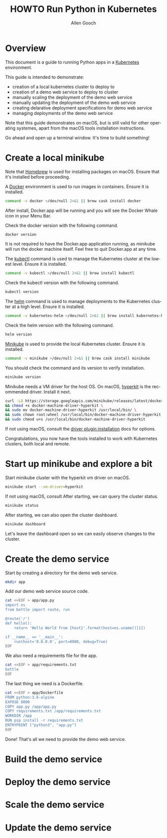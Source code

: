 #+TITLE: HOWTO Run Python in Kubernetes
#+AUTHOR: Allen Gooch
#+EMAIL: allen.gooch@gmail.com
#+EXPORT_SELECT_TAGS: export
#+EXPORT_EXCLUDE_TAGS: noexport
#+LANGUAGE: en

* Overview
  
 This document is a guide to running Python apps in a [[https://kubernetes.io/][Kubernetes]] environment.

 This guide is intended to demonstrate:
 - creation of a local kubernetes cluster to deploy to
 - creation of a demo web service to deploy to cluster
 - manually scaling the deployment of the demo web service
 - manually updating the deployment of the demo web service
 - creating delarative deployment specifications for demo web service
 - managing deployments of the demo web service

 Note that this guide demonstrates on macOS, but is still valid for other  
 operating systemes, apart from the macOS tools installation instructions.

 Go ahead and open up a terminal window.  It's time to build something!

* Create a local minikube
  
 Note that [[https://brew.sh/][Homebrew]] is used for installing packages on macOS.  Ensure that it's
 installed before proceeding.

 A [[https://www.docker.com/docker][Docker]] environment is used to run images in containers. Ensure it is 
 installed.

#+NAME: macos_ensure_docker_install
#+BEGIN_SRC sh :tangle scripts/bootstrap_kubes_macos.sh
command -v docker >/dev/null 2>&1 || brew cask install docker
#+END_SRC

 After install, Docker.app will be running and you will see the Docker Whale 
 icon in your Menu Bar.
  
 Check the docker version with the following command.

#+NAME: macos_check_docker_version
#+BEGIN_SRC sh :tangle scripts/bootstrap_kubes_macos.sh
docker version
#+END_SRC

 It is not required to have the Docker.app application running, as minikube
 will run the docker machine itself.  Feel free to quit Docker.app at any time.

 The [[https://kubernetes.io/docs/reference/kubectl/overview][kubectl]] command is used to manage the Kubernetes cluster at the lowest
 level.  Ensure it is installed.

#+NAME: macos_install_kubectl
#+BEGIN_SRC sh :tangle scripts/bootstrap_kubes_macos.sh
command -v kubectl >/dev/null 2>&1 || brew install kubectl
#+END_SRC

 Check the kubectl version with the following command.

#+NAME: macos_check_kubectl_version
#+BEGIN_SRC sh :tangle scripts/bootstrap_kubes_macos.sh
kubectl version
#+END_SRC

 The [[https://docs.helm.sh/helm][helm]] command is used to manage deployments to the Kubernetes cluster at a
 high level.  Ensure it is installed.

#+NAME: macos_ensure_helm_install
#+BEGIN_SRC sh :tangle scripts/bootstrap_kubes_macos.sh
command -v kubernetes-helm >/dev/null 2>&1 || brew install kubernetes-helm
#+END_SRC

 Check the helm version with the following command.

#+NAME: macos_check_kubectl_version
#+BEGIN_SRC sh :tangle scripts/bootstrap_kubes_macos.sh
helm version
#+END_SRC

 [[https://kubernetes.io/docs/getting-started-guides/minikube/][Minikube]] is used to provide the local Kubernetes cluster.  Ensure it is 
 installed.

#+NAME: macos_ensure_minikube_install
#+BEGIN_SRC sh :tangle scripts/bootstrap_kubes_macos.sh
command -v minikube >/dev/null 2>&1 || brew cask install minikube
#+END_SRC

 You should check the command and its version to verify installation.

#+NAME: macos_check_minikube_version
#+BEGIN_SRC sh :tangle scripts/bootstrap_kubes_macos.sh
minikube version
#+END_SRC

 Minikube needs a VM driver for the host OS.  On macOS, [[https://github.com/kubernetes/minikube/blob/master/docs/drivers.md#hyperkit-driver][hyperkit]] is the 
 recommended driver.  Install it next.

#+NAME: macos_install_hyperkit_vm_driver
#+BEGIN_SRC sh :tangle scripts/bootstrap_kubes_macos.sh
curl -LO https://storage.googleapis.com/minikube/releases/latest/docker-machine-driver-hyperkit \
&& chmod +x docker-machine-driver-hyperkit \
&& sudo mv docker-machine-driver-hyperkit /usr/local/bin/ \
&& sudo chown root:wheel /usr/local/bin/docker-machine-driver-hyperkit \
&& sudo chmod u+s /usr/local/bin/docker-machine-driver-hyperkit
#+END_SRC

 If not using macOS, consult the [[https://github.com/kubernetes/minikube/blob/master/docs/drivers.md][driver plugin installation]] docs for options.

 Congratulations, you now have the tools installed to work with Kubernetes 
 clusters, both local and remote.

* Start up minikube and explore a bit
  
 Start minikube cluster with the hyperkit vm driver on macOS.

#+NAME: start_minikube_macos
#+BEGIN_SRC sh 
minikube start --vm-driver=hyperkit
#+END_SRC

 If not using macOS, consult
 After starting, we can query the cluster status.

#+NAME: query_minikube_status
#+BEGIN_SRC sh
minikube status
#+END_SRC

 After starting, we can also open the cluster dashboard.

#+NAME: query_minikube_status
#+BEGIN_SRC sh
minikube dashboard
#+END_SRC

 Let's leave the dashboard open so we can easily observe changes to the cluster.

* Create the demo service

 Start by creating a directory for the demo web service.

#+NAME: make_app_dir
#+BEGIN_SRC sh :tangle scripts/create_app.sh 
mkdir app
#+END_SRC

 Add our demo web service source code.

#+NAME: create_app_py
#+BEGIN_SRC sh :tangle scripts/create_app.sh 
cat <<EOF > app/app.py
import os
from bottle import route, run

@route('/')
def hello():
    return 'Hello World from {host}'.format(host=os.uname()[1])

if __name__ == '__main__':
    run(host='0.0.0.0', port=8080, debug=True)
EOF
#+END_SRC

#+RESULTS: create_app_py

 We also need a requirements file for the app.

#+NAME: create_requirements_txt
#+BEGIN_SRC sh :tangle scripts/create_app.sh
cat <<EOF > app/requirements.txt
bottle
EOF
#+END_SRC

#+RESULTS: create_requirements_txt

 The last thing we need is a Dockerfile.

#+NAME: create_dockerfile
#+BEGIN_SRC sh :tangle scripts/create_app.sh 
cat <<EOF > app/Dockerfile
FROM python:3.6-alpine
EXPOSE 8080
COPY app.py /app/app.py
COPY requirements.txt /app/requirements.txt
WORKDIR /app
RUN pip install -r requirements.txt
ENTRYPOINT ["python3", "app.py"]
EOF
#+END_SRC

#+RESULTS: create_dockerfile

 Done!  That's all we need to provide the demo web service.

* Build the demo service
  
* Deploy the demo service

* Scale the demo service

* Update the demo service
